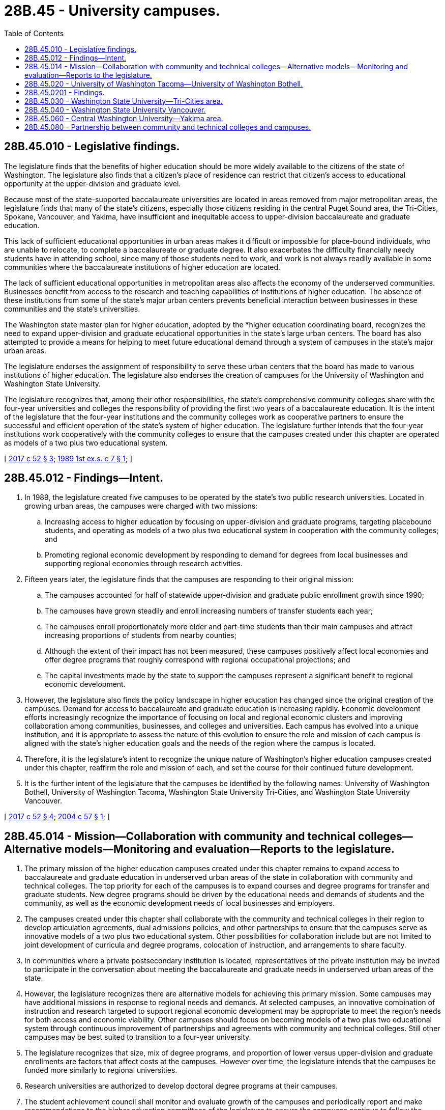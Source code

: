 = 28B.45 - University campuses.
:toc:

== 28B.45.010 - Legislative findings.
The legislature finds that the benefits of higher education should be more widely available to the citizens of the state of Washington. The legislature also finds that a citizen's place of residence can restrict that citizen's access to educational opportunity at the upper-division and graduate level.

Because most of the state-supported baccalaureate universities are located in areas removed from major metropolitan areas, the legislature finds that many of the state's citizens, especially those citizens residing in the central Puget Sound area, the Tri-Cities, Spokane, Vancouver, and Yakima, have insufficient and inequitable access to upper-division baccalaureate and graduate education.

This lack of sufficient educational opportunities in urban areas makes it difficult or impossible for place-bound individuals, who are unable to relocate, to complete a baccalaureate or graduate degree. It also exacerbates the difficulty financially needy students have in attending school, since many of those students need to work, and work is not always readily available in some communities where the baccalaureate institutions of higher education are located.

The lack of sufficient educational opportunities in metropolitan areas also affects the economy of the underserved communities. Businesses benefit from access to the research and teaching capabilities of institutions of higher education. The absence of these institutions from some of the state's major urban centers prevents beneficial interaction between businesses in these communities and the state's universities.

The Washington state master plan for higher education, adopted by the *higher education coordinating board, recognizes the need to expand upper-division and graduate educational opportunities in the state's large urban centers. The board has also attempted to provide a means for helping to meet future educational demand through a system of campuses in the state's major urban areas.

The legislature endorses the assignment of responsibility to serve these urban centers that the board has made to various institutions of higher education. The legislature also endorses the creation of campuses for the University of Washington and Washington State University.

The legislature recognizes that, among their other responsibilities, the state's comprehensive community colleges share with the four-year universities and colleges the responsibility of providing the first two years of a baccalaureate education. It is the intent of the legislature that the four-year institutions and the community colleges work as cooperative partners to ensure the successful and efficient operation of the state's system of higher education. The legislature further intends that the four-year institutions work cooperatively with the community colleges to ensure that the campuses created under this chapter are operated as models of a two plus two educational system.

[ http://lawfilesext.leg.wa.gov/biennium/2017-18/Pdf/Bills/Session%20Laws/House/1107.SL.pdf?cite=2017%20c%2052%20§%203[2017 c 52 § 3]; http://leg.wa.gov/CodeReviser/documents/sessionlaw/1989ex1c7.pdf?cite=1989%201st%20ex.s.%20c%207%20§%201[1989 1st ex.s. c 7 § 1]; ]

== 28B.45.012 - Findings—Intent.
. In 1989, the legislature created five campuses to be operated by the state's two public research universities. Located in growing urban areas, the campuses were charged with two missions:

.. Increasing access to higher education by focusing on upper-division and graduate programs, targeting placebound students, and operating as models of a two plus two educational system in cooperation with the community colleges; and

.. Promoting regional economic development by responding to demand for degrees from local businesses and supporting regional economies through research activities.

. Fifteen years later, the legislature finds that the campuses are responding to their original mission:

.. The campuses accounted for half of statewide upper-division and graduate public enrollment growth since 1990;

.. The campuses have grown steadily and enroll increasing numbers of transfer students each year;

.. The campuses enroll proportionately more older and part-time students than their main campuses and attract increasing proportions of students from nearby counties;

.. Although the extent of their impact has not been measured, these campuses positively affect local economies and offer degree programs that roughly correspond with regional occupational projections; and

.. The capital investments made by the state to support the campuses represent a significant benefit to regional economic development.

. However, the legislature also finds the policy landscape in higher education has changed since the original creation of the campuses. Demand for access to baccalaureate and graduate education is increasing rapidly. Economic development efforts increasingly recognize the importance of focusing on local and regional economic clusters and improving collaboration among communities, businesses, and colleges and universities. Each campus has evolved into a unique institution, and it is appropriate to assess the nature of this evolution to ensure the role and mission of each campus is aligned with the state's higher education goals and the needs of the region where the campus is located.

. Therefore, it is the legislature's intent to recognize the unique nature of Washington's higher education campuses created under this chapter, reaffirm the role and mission of each, and set the course for their continued future development.

. It is the further intent of the legislature that the campuses be identified by the following names: University of Washington Bothell, University of Washington Tacoma, Washington State University Tri-Cities, and Washington State University Vancouver.

[ http://lawfilesext.leg.wa.gov/biennium/2017-18/Pdf/Bills/Session%20Laws/House/1107.SL.pdf?cite=2017%20c%2052%20§%204[2017 c 52 § 4]; http://lawfilesext.leg.wa.gov/biennium/2003-04/Pdf/Bills/Session%20Laws/House/2707-S.SL.pdf?cite=2004%20c%2057%20§%201[2004 c 57 § 1]; ]

== 28B.45.014 - Mission—Collaboration with community and technical colleges—Alternative models—Monitoring and evaluation—Reports to the legislature.
. The primary mission of the higher education campuses created under this chapter remains to expand access to baccalaureate and graduate education in underserved urban areas of the state in collaboration with community and technical colleges. The top priority for each of the campuses is to expand courses and degree programs for transfer and graduate students. New degree programs should be driven by the educational needs and demands of students and the community, as well as the economic development needs of local businesses and employers.

. The campuses created under this chapter shall collaborate with the community and technical colleges in their region to develop articulation agreements, dual admissions policies, and other partnerships to ensure that the campuses serve as innovative models of a two plus two educational system. Other possibilities for collaboration include but are not limited to joint development of curricula and degree programs, colocation of instruction, and arrangements to share faculty.

. In communities where a private postsecondary institution is located, representatives of the private institution may be invited to participate in the conversation about meeting the baccalaureate and graduate needs in underserved urban areas of the state.

. However, the legislature recognizes there are alternative models for achieving this primary mission. Some campuses may have additional missions in response to regional needs and demands. At selected campuses, an innovative combination of instruction and research targeted to support regional economic development may be appropriate to meet the region's needs for both access and economic viability. Other campuses should focus on becoming models of a two plus two educational system through continuous improvement of partnerships and agreements with community and technical colleges. Still other campuses may be best suited to transition to a four-year university.

. The legislature recognizes that size, mix of degree programs, and proportion of lower versus upper-division and graduate enrollments are factors that affect costs at the campuses. However over time, the legislature intends that the campuses be funded more similarly to regional universities.

. Research universities are authorized to develop doctoral degree programs at their campuses.

. The student achievement council shall monitor and evaluate growth of the campuses and periodically report and make recommendations to the higher education committees of the legislature to ensure the campuses continue to follow the priorities established under this chapter.

[ http://lawfilesext.leg.wa.gov/biennium/2017-18/Pdf/Bills/Session%20Laws/House/1107.SL.pdf?cite=2017%20c%2052%20§%205[2017 c 52 § 5]; http://lawfilesext.leg.wa.gov/biennium/2011-12/Pdf/Bills/Session%20Laws/House/2483-S2.SL.pdf?cite=2012%20c%20229%20§%20531[2012 c 229 § 531]; http://lawfilesext.leg.wa.gov/biennium/2011-12/Pdf/Bills/Session%20Laws/House/1586.SL.pdf?cite=2011%20c%20208%20§%201[2011 c 208 § 1]; http://lawfilesext.leg.wa.gov/biennium/2005-06/Pdf/Bills/Session%20Laws/House/1794-S2.SL.pdf?cite=2005%20c%20258%20§%202[2005 c 258 § 2]; http://lawfilesext.leg.wa.gov/biennium/2003-04/Pdf/Bills/Session%20Laws/House/2707-S.SL.pdf?cite=2004%20c%2057%20§%202[2004 c 57 § 2]; ]

== 28B.45.020 - University of Washington Tacoma—University of Washington Bothell.
. The University of Washington is responsible for ensuring the expansion of baccalaureate and graduate educational programs in the central Puget Sound area under rules or guidelines adopted by the student achievement council and in accordance with proportionality agreements emphasizing access for transfer students developed with the state board for community and technical colleges. The University of Washington shall meet that responsibility through the operation of at least two campuses. One campus shall be located in the Tacoma area. Another campus shall be collocated with Cascadia Community College in the Bothell-Woodinville area.

. At the University of Washington Tacoma, a top priority is expansion of upper-division capacity for transfer students and graduate capacity and programs. Beginning in the fall of 2006, the campus may offer lower division courses linked to specific majors in fields not addressed at local community colleges. The campus shall admit lower division students through coadmission or coenrollment agreements with a community college, or through direct transfer for students who have accumulated approximately one year of transferable college credits. In addition to offering lower division courses linked to specific majors as addressed above, the campus may also directly admit first-year students and sophomores.

. At the University of Washington Bothell, a top priority is expansion of upper-division capacity for transfer students and graduate capacity and programs. The campus shall also seek additional opportunities to collaborate with and maximize its colocation with Cascadia Community College. Beginning in the fall of 2006, the campus may offer lower division courses linked to specific majors in fields not addressed at local community colleges. The campus may admit lower division students through coadmission or coenrollment agreements with a community college, or through direct transfer for students who have accumulated approximately one year of transferable college credits. In addition to offering lower division courses linked to specific majors as addressed above, the campus may also directly admit first-year students and sophomores.

[ http://lawfilesext.leg.wa.gov/biennium/2017-18/Pdf/Bills/Session%20Laws/House/1107.SL.pdf?cite=2017%20c%2052%20§%206[2017 c 52 § 6]; http://lawfilesext.leg.wa.gov/biennium/2013-14/Pdf/Bills/Session%20Laws/Senate/5077-S.SL.pdf?cite=2013%20c%2023%20§%2054[2013 c 23 § 54]; http://lawfilesext.leg.wa.gov/biennium/2011-12/Pdf/Bills/Session%20Laws/House/2483-S2.SL.pdf?cite=2012%20c%20229%20§%20532[2012 c 229 § 532]; http://lawfilesext.leg.wa.gov/biennium/2005-06/Pdf/Bills/Session%20Laws/House/1794-S2.SL.pdf?cite=2005%20c%20258%20§%203[2005 c 258 § 3]; http://lawfilesext.leg.wa.gov/biennium/1993-94/Pdf/Bills/Session%20Laws/House/2210-S2.SL.pdf?cite=1994%20c%20217%20§%203[1994 c 217 § 3]; http://leg.wa.gov/CodeReviser/documents/sessionlaw/1989ex1c7.pdf?cite=1989%201st%20ex.s.%20c%207%20§%203[1989 1st ex.s. c 7 § 3]; ]

== 28B.45.0201 - Findings.
The legislature finds that population growth in north King and south Snohomish counties has created a need to expand higher education and workforce training programs for the people living and working in those areas. In keeping with the recommendations of the *higher education coordinating board, the legislature intends to help address those education and training needs through the creation of Cascadia Community College, expansion of educational opportunities at Lake Washington Institute of Technology, and support of the University of Washington's campus at Bothell-Woodinville. It is further the intention of the legislature, in keeping with the *higher education coordinating board recommendations, that the Cascadia Community College and the University of Washington Bothell-Woodinville campus be collocated, and that the new community college and the University of Washington's Bothell-Woodinville campus work in partnership to ensure that properly prepared students from community colleges and other institutions are able to transfer smoothly to the Bothell-Woodinville campus.

The legislature further finds that a governing board for Cascadia Community College needs to be appointed and confirmed as expeditiously as possible. The legislature intends to work cooperatively with the governor to facilitate the appointment and confirmation of trustees for the college.

[ http://lawfilesext.leg.wa.gov/biennium/2017-18/Pdf/Bills/Session%20Laws/House/1107.SL.pdf?cite=2017%20c%2052%20§%207[2017 c 52 § 7]; http://lawfilesext.leg.wa.gov/biennium/2011-12/Pdf/Bills/Session%20Laws/Senate/5664-S.SL.pdf?cite=2011%20c%20118%20§%202[2011 c 118 § 2]; http://lawfilesext.leg.wa.gov/biennium/1993-94/Pdf/Bills/Session%20Laws/House/2210-S2.SL.pdf?cite=1994%20c%20217%20§%201[1994 c 217 § 1]; ]

== 28B.45.030 - Washington State University—Tri-Cities area.
. Washington State University is responsible for providing baccalaureate and graduate level higher education programs to the citizens of the Tri-Cities area, under rules or guidelines adopted by the student achievement council and in accordance with proportionality agreements emphasizing access for transfer students developed with the state board for community and technical colleges. Washington State University shall meet that responsibility through the operation of a campus in the Tri-Cities area. The Tri-Cities campus shall replace and supersede the Tri-Cities university center. All land, facilities, equipment, and personnel of the Tri-Cities university center shall be transferred from the University of Washington to Washington State University.

. Beginning in the fall of 2007, the Washington State University Tri-Cities campus may directly admit first-year students and sophomore students.

[ http://lawfilesext.leg.wa.gov/biennium/2017-18/Pdf/Bills/Session%20Laws/House/1107.SL.pdf?cite=2017%20c%2052%20§%208[2017 c 52 § 8]; http://lawfilesext.leg.wa.gov/biennium/2013-14/Pdf/Bills/Session%20Laws/Senate/5077-S.SL.pdf?cite=2013%20c%2023%20§%2055[2013 c 23 § 55]; http://lawfilesext.leg.wa.gov/biennium/2011-12/Pdf/Bills/Session%20Laws/House/2483-S2.SL.pdf?cite=2012%20c%20229%20§%20533[2012 c 229 § 533]; http://lawfilesext.leg.wa.gov/biennium/2005-06/Pdf/Bills/Session%20Laws/House/2867-S.SL.pdf?cite=2006%20c%20166%20§%201[2006 c 166 § 1]; http://lawfilesext.leg.wa.gov/biennium/2005-06/Pdf/Bills/Session%20Laws/House/1794-S2.SL.pdf?cite=2005%20c%20258%20§%204[2005 c 258 § 4]; http://leg.wa.gov/CodeReviser/documents/sessionlaw/1989ex1c7.pdf?cite=1989%201st%20ex.s.%20c%207%20§%204[1989 1st ex.s. c 7 § 4]; ]

== 28B.45.040 - Washington State University Vancouver.
. Washington State University is responsible for providing baccalaureate and graduate level higher education programs to the citizens of the southwest Washington area, under rules or guidelines adopted by the student achievement council and in accordance with proportionality agreements emphasizing access for transfer students developed with the state board for community and technical colleges. Washington State University shall meet that responsibility through the operation of a campus in the southwest Washington area.

. Washington State University Vancouver shall expand upper-division capacity for transfer students and graduate capacity and programs and continue to collaborate with local community colleges on coadmission and coenrollment programs. In addition, beginning in the fall of 2006, the campus may admit lower division students directly. By simultaneously admitting first-year students and sophomores, increasing transfer enrollment, coadmitting transfer students, and expanding graduate and professional programs, the campus shall develop into a four-year institution serving the southwest Washington region.

[ http://lawfilesext.leg.wa.gov/biennium/2017-18/Pdf/Bills/Session%20Laws/House/1107.SL.pdf?cite=2017%20c%2052%20§%209[2017 c 52 § 9]; http://lawfilesext.leg.wa.gov/biennium/2013-14/Pdf/Bills/Session%20Laws/Senate/5077-S.SL.pdf?cite=2013%20c%2023%20§%2056[2013 c 23 § 56]; http://lawfilesext.leg.wa.gov/biennium/2011-12/Pdf/Bills/Session%20Laws/House/2483-S2.SL.pdf?cite=2012%20c%20229%20§%20534[2012 c 229 § 534]; http://lawfilesext.leg.wa.gov/biennium/2005-06/Pdf/Bills/Session%20Laws/House/1794-S2.SL.pdf?cite=2005%20c%20258%20§%205[2005 c 258 § 5]; http://leg.wa.gov/CodeReviser/documents/sessionlaw/1989ex1c7.pdf?cite=1989%201st%20ex.s.%20c%207%20§%205[1989 1st ex.s. c 7 § 5]; ]

== 28B.45.060 - Central Washington University—Yakima area.
Central Washington University is responsible for providing upper-division and graduate level higher education programs to the citizens of the Yakima area.

[ http://lawfilesext.leg.wa.gov/biennium/2011-12/Pdf/Bills/Session%20Laws/House/2483-S2.SL.pdf?cite=2012%20c%20229%20§%20815[2012 c 229 § 815]; http://leg.wa.gov/CodeReviser/documents/sessionlaw/1989ex1c7.pdf?cite=1989%201st%20ex.s.%20c%207%20§%207[1989 1st ex.s. c 7 § 7]; ]

== 28B.45.080 - Partnership between community and technical colleges and campuses.
The state board for community and technical colleges and the student achievement council shall adopt performance measures to ensure a collaborative partnership between the community and technical colleges and the campuses created under this chapter. The partnership shall be one in which the community and technical colleges prepare students for transfer to the upper-division programs of the campuses and the campuses work with community and technical colleges to enable students to transfer and obtain degrees efficiently.

[ http://lawfilesext.leg.wa.gov/biennium/2017-18/Pdf/Bills/Session%20Laws/House/1107.SL.pdf?cite=2017%20c%2052%20§%2010[2017 c 52 § 10]; http://lawfilesext.leg.wa.gov/biennium/2011-12/Pdf/Bills/Session%20Laws/House/2483-S2.SL.pdf?cite=2012%20c%20229%20§%20535[2012 c 229 § 535]; http://lawfilesext.leg.wa.gov/biennium/2003-04/Pdf/Bills/Session%20Laws/House/2707-S.SL.pdf?cite=2004%20c%2057%20§%205[2004 c 57 § 5]; http://leg.wa.gov/CodeReviser/documents/sessionlaw/1989ex1c7.pdf?cite=1989%201st%20ex.s.%20c%207%20§%208[1989 1st ex.s. c 7 § 8]; ]

